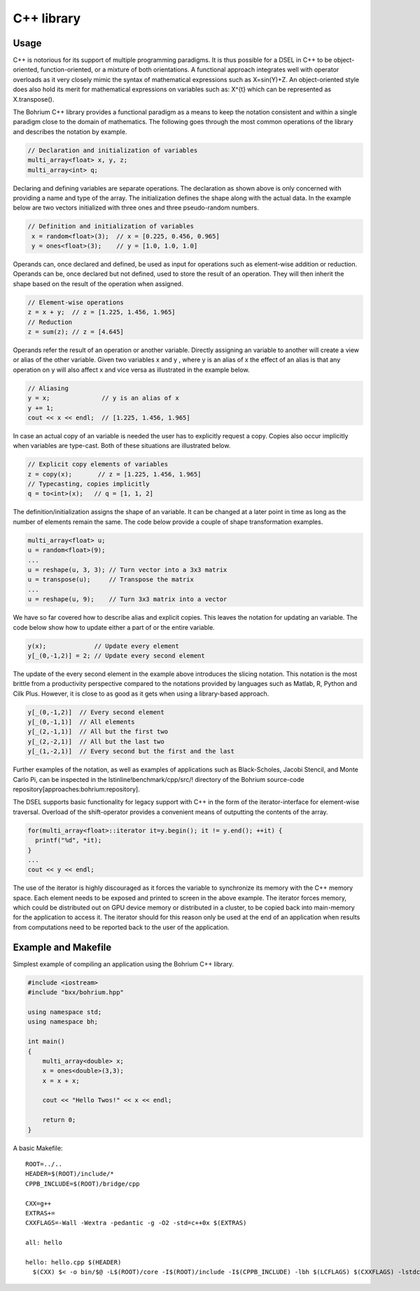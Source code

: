 C++ library
-----------

Usage
~~~~~

C++ is notorious for its support of multiple programming paradigms. It is thus possible for a DSEL in C++ to be object-oriented, function-oriented, or a mixture of both orientations. A functional approach integrates well with operator overloads as it very closely mimic the syntax of mathematical expressions such as X=sin(Y)+Z. An object-oriented style does also hold its merit for mathematical expressions on variables such as: X^{t} which can be represented as X.transpose().

The Bohrium C++ library provides a functional paradigm as a means to keep the notation consistent and within a single paradigm close to the domain of mathematics. The following goes through the most common operations of the library and describes the notation by example.

.. code-block:: cpp

  // Declaration and initialization of variables
  multi_array<float> x, y, z;
  multi_array<int> q;

Declaring and defining variables are separate operations. The declaration as shown above is only concerned with providing a name and type of the array. The initialization defines the shape along with the actual data. In the example below are two vectors initialized with three ones and three pseudo-random numbers.

.. code-block:: cpp

 // Definition and initialization of variables
  x = random<float>(3);  // x = [0.225, 0.456, 0.965]
  y = ones<float>(3);    // y = [1.0, 1.0, 1.0]

Operands can, once declared and defined, be used as input for operations such as element-wise addition or reduction. Operands can be, once declared but not defined, used to store the result of an operation. They will then inherit the shape based on the result of the operation when assigned.

.. code-block:: cpp

  // Element-wise operations
  z = x + y;  // z = [1.225, 1.456, 1.965]
  // Reduction
  z = sum(z); // z = [4.645]

Operands refer the result of an operation or another variable. Directly assigning an variable to another will create a view or alias of the other variable. Given two variables x  and y , where y  is an alias of x  the effect of an alias is that any operation on y  will also affect x  and vice versa as illustrated in the example below.

.. code-block:: cpp

  // Aliasing
  y = x;              // y is an alias of x 
  y += 1;
  cout << x << endl;  // [1.225, 1.456, 1.965]

In case an actual copy of an variable is needed the user has to explicitly request a copy. Copies also occur implicitly when variables are type-cast. Both of these situations are illustrated below.

.. code-block:: cpp

  // Explicit copy elements of variables
  z = copy(x);       // z = [1.225, 1.456, 1.965]
  // Typecasting, copies implicitly
  q = to<int>(x);   // q = [1, 1, 2]

The definition/initialization assigns the shape of an variable. It can be changed at a later point in time as long as the number of elements remain the same. The code below provide a couple of shape transformation examples.

.. code-block:: cpp

  multi_array<float> u;
  u = random<float>(9);
  ...
  u = reshape(u, 3, 3); // Turn vector into a 3x3 matrix
  u = transpose(u);     // Transpose the matrix
  ...
  u = reshape(u, 9);    // Turn 3x3 matrix into a vector

We have so far covered how to describe alias and explicit copies. This leaves the notation for updating an variable. The code below show how to update either a part of or the entire variable.

.. code-block:: cpp

  y(x);             // Update every element
  y[_(0,-1,2)] = 2; // Update every second element

The update of the every second element in the example above introduces the slicing notation. This notation is the most brittle from a productivity perspective compared to the notations provided by languages such as Matlab, R, Python and Cilk Plus. However, it is close to as good as it gets when using a library-based approach.

.. code-block:: cpp

  y[_(0,-1,2)]  // Every second element
  y[_(0,-1,1)]  // All elements
  y[_(2,-1,1)]  // All but the first two
  y[_(2,-2,1)]  // All but the last two
  y[_(1,-2,1)]  // Every second but the first and the last

Further examples of the notation, as well as examples of applications such as Black-Scholes, Jacobi Stencil, and Monte Carlo Pi, can be inspected in the \lstinline!benchmark/cpp/src/! directory of the Bohrium source-code repository[approaches:bohrium:repository].

The DSEL supports basic functionality for legacy support with C++ in the form of the iterator-interface for element-wise traversal. Overload of the shift-operator provides a convenient means of outputting the contents of the array.

.. code-block:: cpp

  for(multi_array<float>::iterator it=y.begin(); it != y.end(); ++it) {
    printf("%d", *it);
  }
  ...
  cout << y << endl;

The use of the iterator is highly discouraged as it forces the variable to synchronize its memory with the C++ memory space. Each element needs to be exposed and printed to screen in the above example. The iterator forces memory, which could be distributed out on GPU device memory or distributed in a cluster, to be copied back into main-memory for the application to access it. The iterator should for this reason only be used at the end of an application when results from computations need to be reported back to the user of the application.

Example and Makefile
~~~~~~~~~~~~~~~~~~~~

Simplest example of compiling an application using the Bohrium C++ library.

.. code-block:: cpp

  #include <iostream>
  #include "bxx/bohrium.hpp"

  using namespace std;
  using namespace bh;

  int main()
  {
      multi_array<double> x;
      x = ones<double>(3,3);
      x = x + x;

      cout << "Hello Twos!" << x << endl;

      return 0;
  }

A basic Makefile::

  ROOT=../..
  HEADER=$(ROOT)/include/*
  CPPB_INCLUDE=$(ROOT)/bridge/cpp

  CXX=g++
  EXTRAS+=
  CXXFLAGS=-Wall -Wextra -pedantic -g -O2 -std=c++0x $(EXTRAS)

  all: hello

  hello: hello.cpp $(HEADER)
    $(CXX) $< -o bin/$@ -L$(ROOT)/core -I$(ROOT)/include -I$(CPPB_INCLUDE) -lbh $(LCFLAGS) $(CXXFLAGS) -lstdc++

